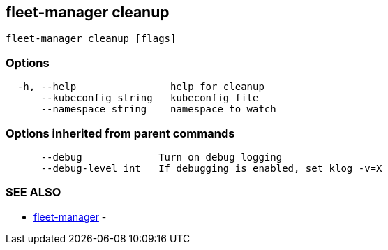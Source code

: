 == fleet-manager cleanup

----
fleet-manager cleanup [flags]
----

=== Options

----
  -h, --help                help for cleanup
      --kubeconfig string   kubeconfig file
      --namespace string    namespace to watch
----

=== Options inherited from parent commands

----
      --debug             Turn on debug logging
      --debug-level int   If debugging is enabled, set klog -v=X
----

=== SEE ALSO

* xref:./fleet-manager.adoc[fleet-manager]	 -
